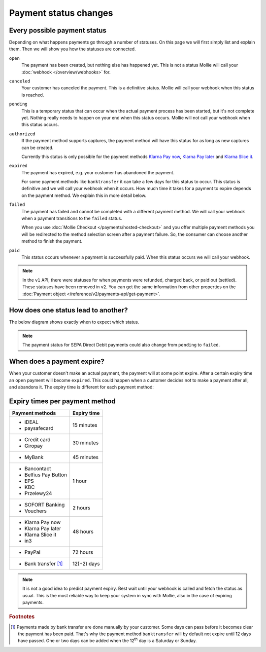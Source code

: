 Payment status changes
======================

Every possible payment status
-----------------------------
Depending on what happens payments go through a number of statuses. On this page we will first simply list and explain
them. Then we will show you how the statuses are connected.

``open``
    The payment has been created, but nothing else has happened yet. This is not a status Mollie will call your
    :doc:`webhook </overview/webhooks>` for.

``canceled``
    Your customer has canceled the payment. This is a definitive status. Mollie will call your webhook when this status
    is reached.

``pending``
    This is a temporary status that can occur when the actual payment process has been started, but it's not complete
    yet. Nothing really needs to happen on your end when this status occurs. Mollie will not call your webhook when this
    status occurs.

``authorized``
    If the payment method supports captures, the payment method will have this status for as long as new captures can be
    created.

    Currently this status is only possible for the payment methods
    `Klarna Pay now <https://www.mollie.com/payments/klarna-pay-now>`_,
    `Klarna Pay later <https://www.mollie.com/payments/klarna-pay-later>`_ and
    `Klarna Slice it <https://www.mollie.com/payments/klarna-slice-it>`_.

``expired``
    The payment has expired, e.g. your customer has abandoned the payment.

    For some payment methods like ``banktransfer`` it can take a few days for this status to
    occur. This status is definitive and we will call your webhook when it occurs. How much time it takes for a payment
    to expire depends on the payment method. We explain this in more detail below.

``failed``
    The payment has failed and cannot be completed with a different payment method. We will call your webhook when a
    payment transitions to the ``failed`` status.

    When you use :doc:`Mollie Checkout </payments/hosted-checkout>` and you offer multiple payment methods you will be
    redirected to the method selection screen after a payment failure. So, the consumer can choose another method to
    finish the payment.

``paid``
    This status occurs whenever a payment is successfully paid. When this status occurs we will call your webhook.

.. note:: In the ``v1`` API, there were statuses for when payments were refunded, charged back, or paid out (settled).
          These statuses have been removed in ``v2``. You can get the same information from other properties on the
          :doc:`Payment object </reference/v2/payments-api/get-payment>`.

How does one status lead to another?
------------------------------------
The below diagram shows exactly when to expect which status.

.. image:: images/payment-status-flow@2x.png

.. note:: The payment status for SEPA Direct Debit payments could also change from ``pending`` to ``failed``.

When does a payment expire?
---------------------------
When your customer doesn't make an actual payment, the payment will at some point expire. After a certain expiry time an
``open`` payment will become ``expired``. This could happen when a customer decides not to make a payment after all, and
abandons it. The expiry time is different for each payment method:

Expiry times per payment method
-------------------------------

+-------------------------------+-----------------------------------+
| Payment methods               | Expiry time                       |
+===============================+===================================+
| - iDEAL                       | 15 minutes                        |
| - paysafecard                 |                                   |
+-------------------------------+-----------------------------------+
| - Credit card                 | 30 minutes                        |
| - Giropay                     |                                   |
+-------------------------------+-----------------------------------+
| - MyBank                      | 45 minutes                        |
+-------------------------------+-----------------------------------+
| - Bancontact                  | 1 hour                            |
| - Belfius Pay Button          |                                   |
| - EPS                         |                                   |
| - KBC                         |                                   |
| - Przelewy24                  |                                   |
+-------------------------------+-----------------------------------+
| - SOFORT Banking              | 2 hours                           |
| - Vouchers                    |                                   |
+-------------------------------+-----------------------------------+
| - Klarna Pay now              | 48 hours                          |
| - Klarna Pay later            |                                   |
| - Klarna Slice it             |                                   |
| - in3                         |                                   |
+-------------------------------+-----------------------------------+
| - PayPal                      | 72 hours                          |
+-------------------------------+-----------------------------------+
| - Bank transfer [#f1]_        | 12(+2) days                       |
+-------------------------------+-----------------------------------+

.. note:: It is not a good idea to predict payment expiry. Best wait until your webhook is called and fetch the status
          as usual. This is the most reliable way to keep your system in sync with Mollie, also in the case of expiring
          payments.

.. rubric:: Footnotes

.. [#f1] Payments made by bank transfer are done manually by your customer. Some days can pass before it becomes clear
         the payment has been paid. That's why the payment method ``banktransfer`` will by default not expire until 12
         days have passed. One or two days can be added when the 12\ :sup:`th` day is a Saturday or Sunday.
